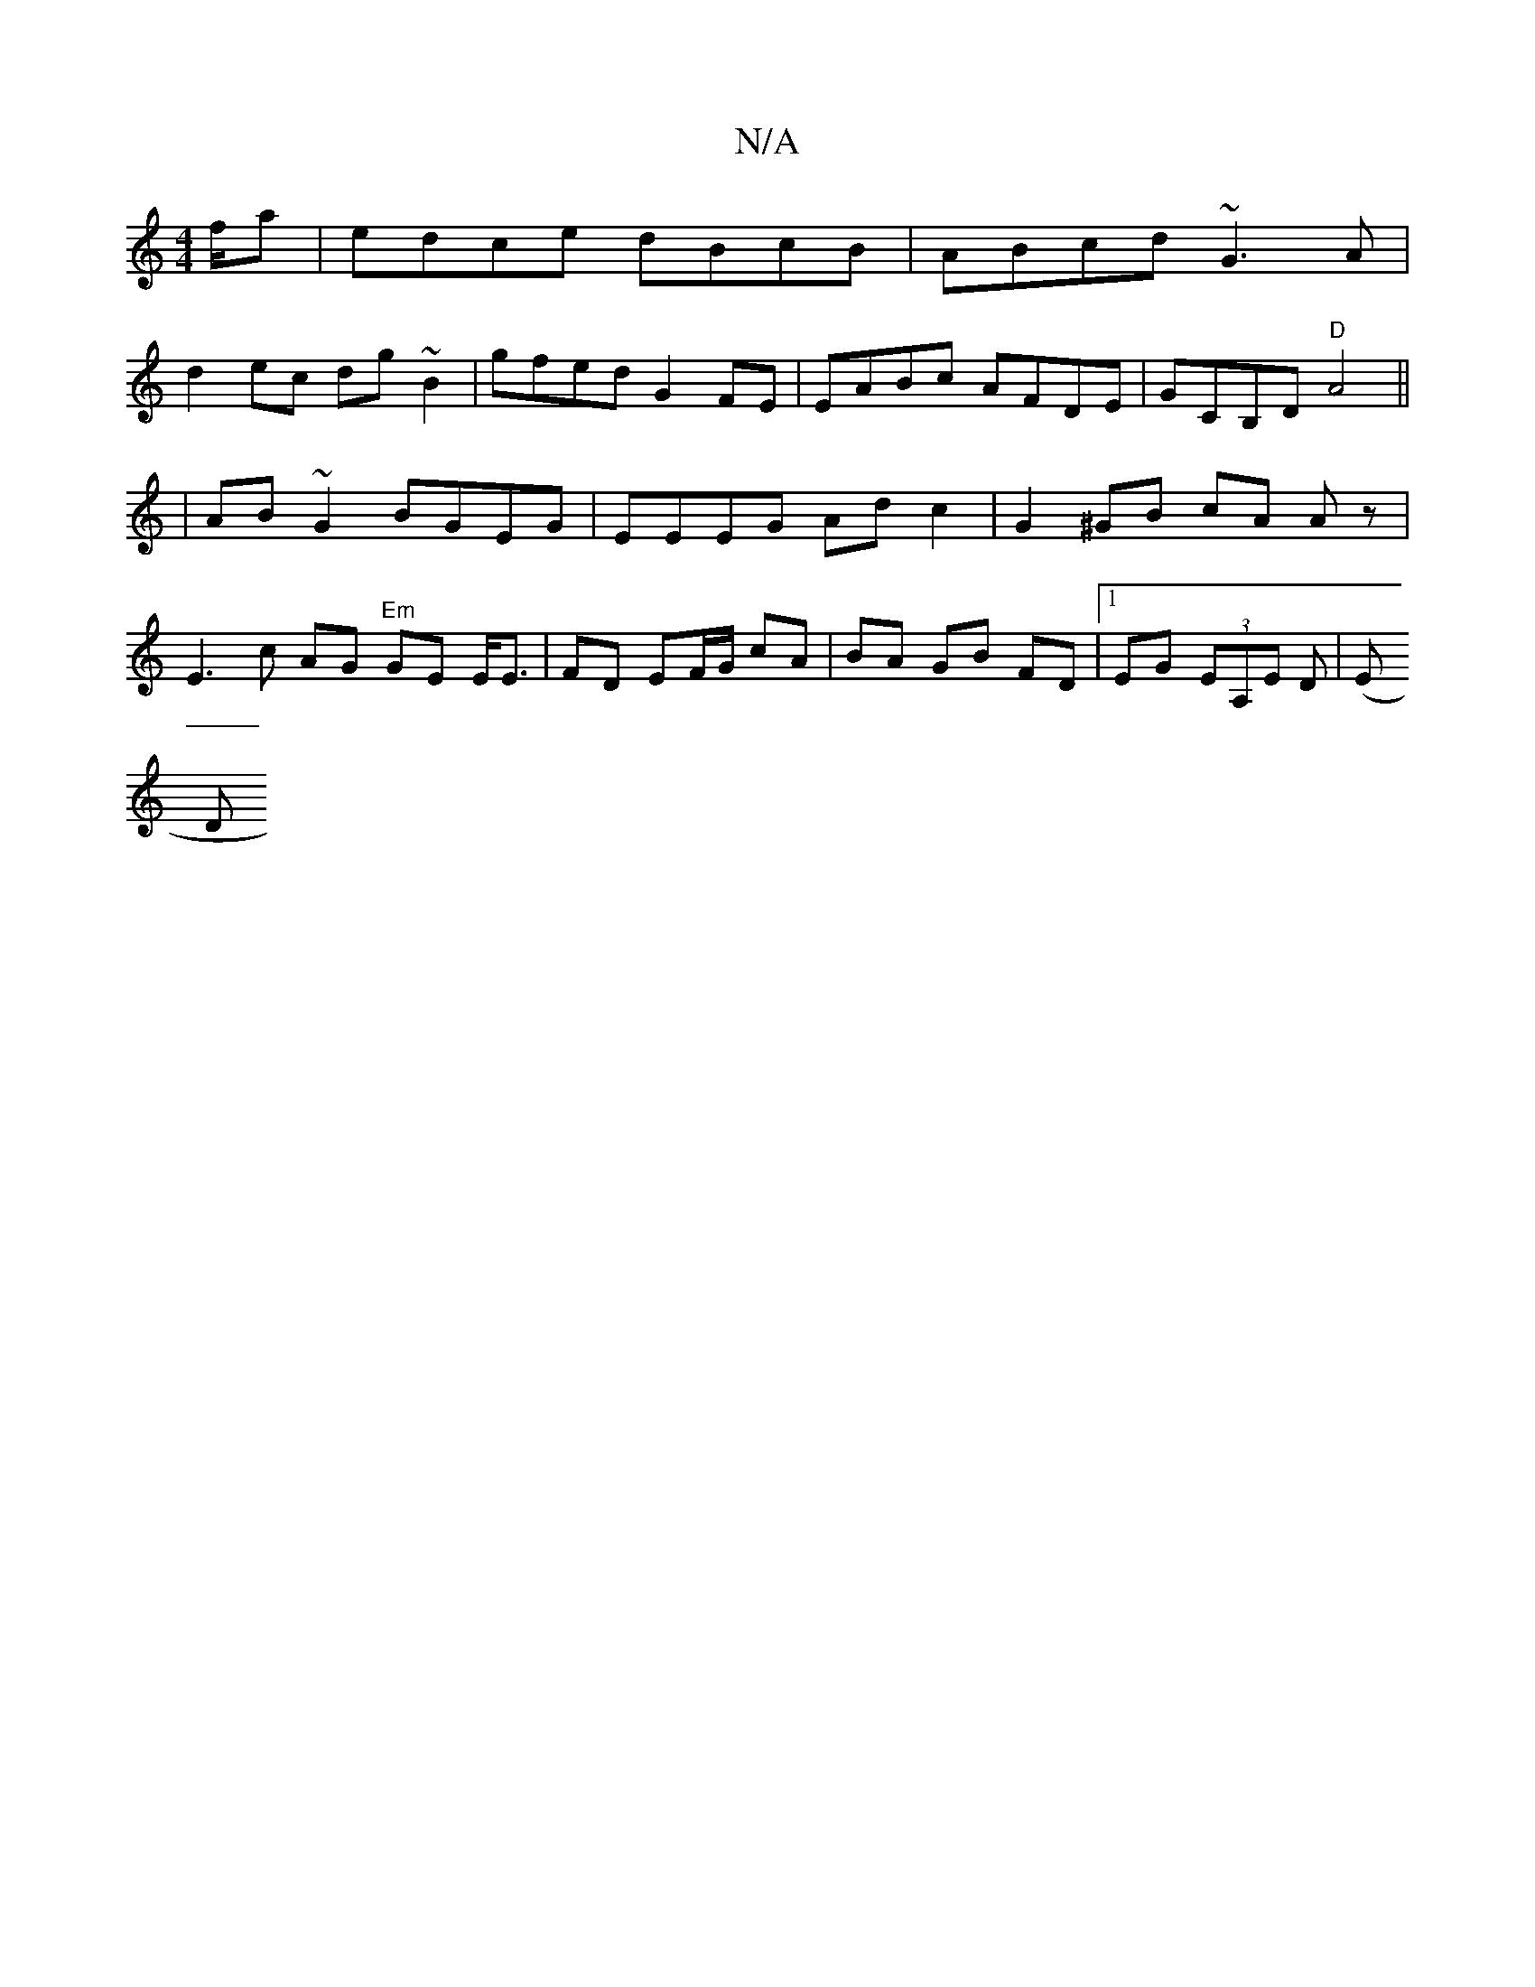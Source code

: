 X:1
T:N/A
M:4/4
R:N/A
K:Cmajor
/f/a|edce dBcB|ABcd ~G3A|
d2ec dg~B2|gfed G2 FE|EABc AFDE|GCB,D "D"A4||
| AB ~G2 BGEG | EEEG Ad c2 | G2 ^GB cA Az|
E3 c AG "Em"GE E<E|FD EF/G/ cA|BA GB FD |1 EG (3EA,E D | (E[M:4 !A+ tr
Dm"B2G4 B<c B|